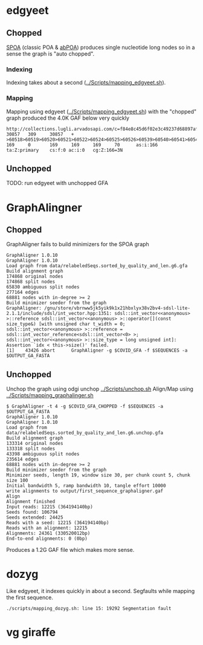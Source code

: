 * edgyeet
** Chopped
[[https://github.com/ekg/spoa][SPOA]] (classic POA & [[https://github.com/yangao07/abPOA][abPOA]]) produces single nucleotide long nodes so in a sense the graph is "auto chopped".

*** Indexing
Indexing takes about a second ([[../Scripts/mapping_edgyeet.sh]]).

*** Mapping
Mapping using edgyeet ([[../Scripts/mapping_edgyeet.sh]]) with the "chopped" graph produced the 4.0K GAF below very quickly

#+BEGIN_SRC
http://collections.lugli.arvadosapi.com/c=f84e8c45d6f02e3c49237d68897af29f+126/sequence.fasta   30857   309     30857   +       >60518>60519>60520>60521>60522>60524>60525>60526>60539>60540>60541>60542>60547>60548>60549>60550>60554>60555>60556>60557>60558>60559>60560>60564>60567>60570>60571>60572>60573>60574>60575>60576>60577>60579>60580>60581>60582>60583>60584>60585>60588>60589>60592>60593>60595>60596>60600>60601>60602>60603>60604>60605>60606>60607>60608>60609>60610>60611>60612>60613>60614>60615>60616>60619>60624>60626>60627>60628>60629>60631>60632>60633>60634>60635>60636>60637>60638>60639>60640>60641>60642>60644>60647>60648>60649>60651>60652>60654>60655>60656>60666>60668>60669>60670>60671>60672>60673>60674>60675      169     0       169     169     169     70      as:i:166        ta:Z:primary    cs:f:0 ac:i:0   cg:Z:166=3N
#+END_SRC

** Unchopped
TODO: run edgyeet with unchopped GFA


* GraphAlingner
** Chopped
GraphAligner fails to build minimizers for the SPOA graph

#+BEGIN_SRC
GraphAligner 1.0.10
GraphAligner 1.0.10
Load graph from data/relabeledSeqs.sorted_by_quality_and_len.g6.gfa
Build alignment graph
174868 original nodes
174868 split nodes
65830 ambiguous split nodes
277164 edges
68881 nodes with in-degree >= 2
Build minimizer seeder from the graph
GraphAligner: /gnu/store/vbrnww5jk5yik9k1x21hbxlyx38v2bv4-sdsl-lite-2.1.1/include/sdsl/int_vector.hpp:1351: sdsl::int_vector<<anonymous> >::reference sdsl::int_vector<<anonymous> >::operator[](const size_type&) [with unsigned char t_width = 0; sdsl::int_vector<<anonymous> >::reference = sdsl::int_vector_reference<sdsl::int_vector<0> >; sdsl::int_vector<<anonymous> >::size_type = long unsigned int]: Assertion `idx < this->size()' failed.
[1]    43426 abort      GraphAligner -g $COVID_GFA -f $SEQUENCES -a $OUTPUT_GA_FASTA
#+END_SRC

** Unchopped
Unchop the graph using odgi unchop [[../Scripts/unchop.sh]]
Align/Map using [[../Scripts/mapping_graphalinger.sh]]

#+BEGIN_SRC
$ GraphAligner -t 4 -g $COVID_GFA_CHOPPED -f $SEQUENCES -a $OUTPUT_GA_FASTA
GraphAligner 1.0.10
GraphAligner 1.0.10
Load graph from data/relabeledSeqs.sorted_by_quality_and_len.g6.unchop.gfa
Build alignment graph
133314 original nodes
133318 split nodes
43398 ambiguous split nodes
235614 edges
68881 nodes with in-degree >= 2
Build minimizer seeder from the graph
Minimizer seeds, length 19, window size 30, per chunk count 5, chunk size 100
Initial bandwidth 5, ramp bandwidth 10, tangle effort 10000
write alignments to output/first_sequence_graphaligner.gaf
Align
Alignment finished
Input reads: 12215 (364194140bp)
Seeds found: 106794
Seeds extended: 24425
Reads with a seed: 12215 (364194140bp)
Reads with an alignment: 12215
Alignments: 24361 (330520012bp)
End-to-end alignments: 0 (0bp)
#+END_SRC

Produces a 1.2G GAF file which makes more sense.

* dozyg
Like edgyeet, it indexes quickly in about a second.
Segfaults while mapping the first sequence.

#+BEGIN_SRC
./scripts/mapping_dozyg.sh: line 15: 19292 Segmentation fault
#+END_SRC

* vg giraffe
